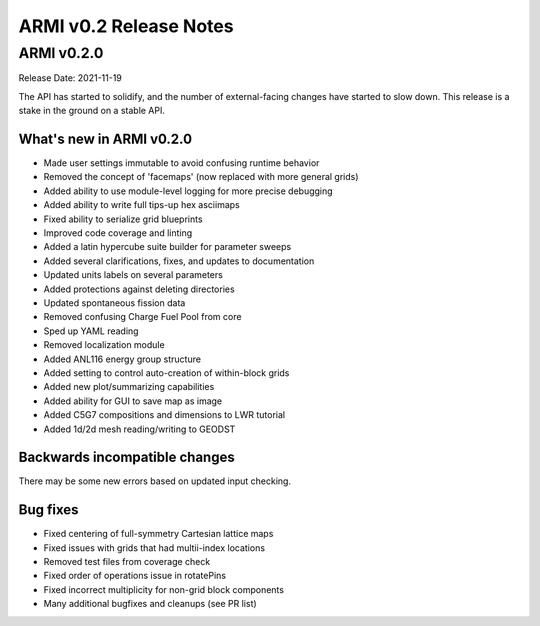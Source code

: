 =======================
ARMI v0.2 Release Notes
=======================



ARMI v0.2.0
===========
Release Date: 2021-11-19

The API has started to solidify, and the number of external-facing changes have started to
slow down. This release is a stake in the ground on a stable API.

What's new in ARMI v0.2.0
-------------------------
* Made user settings immutable to avoid confusing runtime behavior
* Removed the concept of 'facemaps' (now replaced with more general grids)
* Added ability to use module-level logging for more precise debugging
* Added ability to write full tips-up hex asciimaps
* Fixed ability to serialize grid blueprints
* Improved code coverage and linting
* Added a latin hypercube suite builder for parameter sweeps
* Added several clarifications, fixes, and updates to documentation
* Updated units labels on several parameters
* Added protections against deleting directories
* Updated spontaneous fission data
* Removed confusing Charge Fuel Pool from core
* Sped up YAML reading
* Removed localization module
* Added ANL116 energy group structure
* Added setting to control auto-creation of within-block grids
* Added new plot/summarizing capabilities
* Added ability for GUI to save map as image
* Added C5G7 compositions and dimensions to LWR tutorial
* Added 1d/2d mesh reading/writing to GEODST

Backwards incompatible changes
------------------------------
There may be some new errors based on updated input checking.


Bug fixes
---------
* Fixed centering of full-symmetry Cartesian lattice maps
* Fixed issues with grids that had multii-index locations
* Removed test files from coverage check
* Fixed order of operations issue in rotatePins
* Fixed incorrect multiplicity for non-grid block components
* Many additional bugfixes and cleanups (see PR list)
